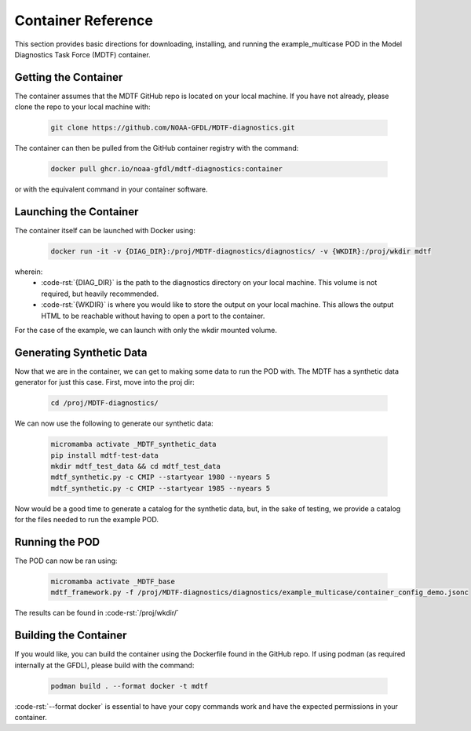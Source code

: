 .. role:: code-rst(code)
   :language: reStructuredText
.. _ref-container:
Container Reference
===============================
This section provides basic directions for downloading,
installing, and running the example_multicase POD in the
Model Diagnostics Task Force (MDTF) container.

Getting the Container
-------------------------------
The container assumes that the MDTF GitHub repo is located on your local machine.
If you have not already, please clone the repo to your local machine with:

   .. code-block:: bash

      git clone https://github.com/NOAA-GFDL/MDTF-diagnostics.git

The container can then be pulled from the GitHub
container registry with the command:

   .. code-block:: bash

      docker pull ghcr.io/noaa-gfdl/mdtf-diagnostics:container

or with the equivalent command in your container software.

Launching the Container
-------------------------------
The container itself can be launched with Docker using:

   .. code-block:: bash

      docker run -it -v {DIAG_DIR}:/proj/MDTF-diagnostics/diagnostics/ -v {WKDIR}:/proj/wkdir mdtf

wherein:
   * :code-rst:`{DIAG_DIR}` is the path to the diagnostics directory on your local machine.
     This volume is not required, but heavily recommended.
   * :code-rst:`{WKDIR}` is where you would like to store the output on your local machine.
     This allows the output HTML to be reachable without having to open a port to the container.

For the case of the example, we can launch with only the wkdir mounted volume.

Generating Synthetic Data
-------------------------------
Now that we are in the container, we can get to making some data to run the POD with.
The MDTF has a synthetic data generator for just this case. First, move into the proj dir:

   .. code-block:: bash

      cd /proj/MDTF-diagnostics/

We can now use the following to generate our synthetic data:

   .. code-block:: bash

      micromamba activate _MDTF_synthetic_data
      pip install mdtf-test-data
      mkdir mdtf_test_data && cd mdtf_test_data
      mdtf_synthetic.py -c CMIP --startyear 1980 --nyears 5
      mdtf_synthetic.py -c CMIP --startyear 1985 --nyears 5

Now would be a good time to generate a catalog for the synthetic data, but, in the sake
of testing, we provide a catalog for the files needed to run the example POD.

Running the POD
-------------------------------
The POD can now be ran using:

   .. code-block:: bash

      micromamba activate _MDTF_base
      mdtf_framework.py -f /proj/MDTF-diagnostics/diagnostics/example_multicase/container_config_demo.jsonc

The results can be found in :code-rst:`/proj/wkdir/`

Building the Container
--------------------------------
If you would like, you can build the container using the Dockerfile found in the GitHub repo.
If using podman (as required internally at the GFDL),
please build with the command:

   .. code-block:: bash

      podman build . --format docker -t mdtf

:code-rst:`--format docker` is essential to have your copy commands work and
have the expected permissions in your container.
